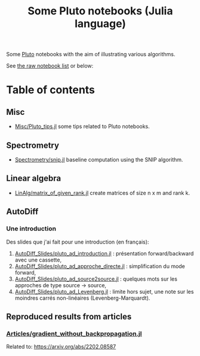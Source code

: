 #+OPTIONS: H:3 toc:t num:t \n:nil ::t |:t ^:{} -:t f:t *:t tex:t d:t tags:not-in-toc 
#+title: Some Pluto notebooks (Julia language)

Some [[https://github.com/fonsp/Pluto.jl][Pluto]] notebooks with the aim of illustrating various algorithms.

See [[https://vincent-picaud.github.io/Some_Pluto_notebooks][the raw notebook list]] or below: 

* Table of contents

** Misc
- [[https://vincent-picaud.github.io/Some_Pluto_notebooks/Misc/Pluto_tips.html][Misc/Pluto_tips.jl]] some tips related to Pluto notebooks.

** Spectrometry
- [[https://vincent-picaud.github.io/Some_Pluto_notebooks/Spectrometry/snip.html][Spectrometry/snip.jl]] baseline computation using the SNIP algorithm.

** Linear algebra
- [[https://vincent-picaud.github.io/Some_Pluto_notebooks/LinAlg/matrix_of_given_rank.html][LinAlg/matrix_of_given_rank.jl]] create matrices of size n x m and
  rank k.
   
** AutoDiff

*** Une introduction
Des slides que j'ai fait pour une introduction (en français):
1. [[https://vincent-picaud.github.io/Some_Pluto_notebooks/AutoDiff_Slides/pluto_ad_introduction.html][AutoDiff_Slides/pluto_ad_introduction.jl]] : présentation forward/backward avec une cassette,
2. [[https://vincent-picaud.github.io/Some_Pluto_notebooks/AutoDiff_Slides/pluto_ad_approche_directe.html][AutoDiff_Slides/pluto_ad_approche_directe.jl]] : simplification du mode forward,
3. [[https://vincent-picaud.github.io/Some_Pluto_notebooks/AutoDiff_Slides/pluto_ad_source2source.html][AutoDiff_Slides/pluto_ad_source2source.jl]] : quelques mots sur les
   approches de type source -> source,
4. [[https://vincent-picaud.github.io/Some_Pluto_notebooks/AutoDiff_Slides/pluto_ad_Levenberg.html][AutoDiff_Slides/pluto_ad_Levenberg.jl]] : limite hors sujet, une note
   sur les moindres carrés non-linéaires (Levenberg-Marquardt).

** Reproduced results from articles
*** [[https://vincent-picaud.github.io/Some_Pluto_notebooks/Articles/gradient_without_backpropagation.html][Articles/gradient_without_backpropagation.jl]]
Related to: https://arxiv.org/abs/2202.08587
